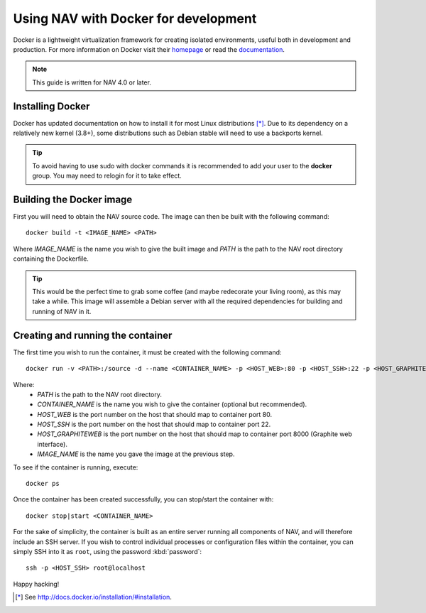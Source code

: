 =====================================
Using NAV with Docker for development
=====================================

Docker is a lightweight virtualization framework for creating isolated
environments, useful both in development and production.
For more information on Docker visit their homepage_ or read the documentation_.

.. Note:: This guide is written for NAV 4.0 or later.

Installing Docker
-----------------

Docker has updated documentation on how to install it for most Linux
distributions [*]_. Due to its dependency on a relatively new kernel (3.8+),
some distributions such as Debian stable will need to use a backports kernel.

.. Tip:: To avoid having to use sudo with docker commands it is recommended
         to add your user to the **docker** group. You may need to relogin for it to
         take effect.

Building the Docker image
-------------------------

First you will need to obtain the NAV source code. The image can then be
built with the following command::

    docker build -t <IMAGE_NAME> <PATH>

Where `IMAGE_NAME` is the name you wish to give the built image and `PATH` is
the path to the NAV root directory containing the Dockerfile.

.. Tip:: This would be the perfect time to grab some coffee (and maybe
         redecorate your living room), as this may take a while. This image
         will assemble a Debian server with all the required dependencies for
         building and running of NAV in it.


Creating and running the container
----------------------------------

The first time you wish to run the container, it must be created with the
following command::

    docker run -v <PATH>:/source -d --name <CONTAINER_NAME> -p <HOST_WEB>:80 -p <HOST_SSH>:22 -p <HOST_GRAPHITEWEB>:8000 <IMAGE_NAME>

Where:
    * `PATH` is the path to the NAV root directory.
    * `CONTAINER_NAME` is the name you wish to give the container (optional but recommended).
    * `HOST_WEB` is the port number on the host that should map to container port 80.
    * `HOST_SSH` is the port number on the host that should map to container port 22.
    * `HOST_GRAPHITEWEB` is the port number on the host that should map to container port 8000 (Graphite web interface).
    * `IMAGE_NAME` is the name you gave the image at the previous step.

To see if the container is running, execute::

    docker ps

Once the container has been created successfully, you can stop/start the
container with::

    docker stop|start <CONTAINER_NAME>

For the sake of simplicity, the container is built as an entire server running
all components of NAV, and will therefore include an SSH server. If you wish
to control individual processes or configuration files within the container,
you can simply SSH into it as ``root``, using the password :kbd:`password`::

    ssh -p <HOST_SSH> root@localhost

Happy hacking!


.. [*] See http://docs.docker.io/installation/#installation.
.. _homepage: http://docker.io
.. _documentation: http://docs.docker.io

